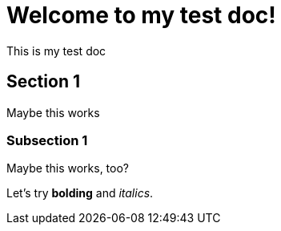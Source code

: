 = Welcome to my test doc!
:navtitle: Welcome

This is my test doc

== Section 1

Maybe this works

=== Subsection 1

Maybe this works, too?

Let's try **bolding** and _italics_.